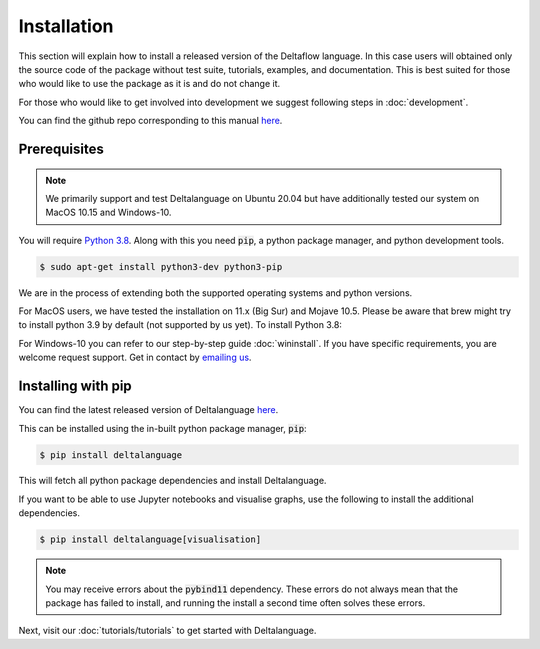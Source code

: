 Installation
============

This section will explain how to install a released version of
the Deltaflow language.
In this case users will obtained only the source code of the package without
test suite, tutorials, examples, and documentation. This is best suited for
those who would like to use the package as it is and do not change it.

For those who would like to get involved into development we suggest following
steps in :doc:`development`.

You can find the github repo corresponding to this manual
`here <https://github.com/riverlane/deltalanguage>`_.

Prerequisites
^^^^^^^^^^^^^

.. note::
   We primarily support and test Deltalanguage on Ubuntu 20.04 but have 
   additionally tested our system on MacOS 10.15 and Windows-10. 


You will require 
`Python 3.8 <https://www.python.org/downloads/release/python-385/>`_.
Along with this you need :code:`pip`, a python package manager, and
python development tools.

.. code-block:: console

    $ sudo apt-get install python3-dev python3-pip

We are in the process of extending both the supported operating systems and 
python versions.

For MacOS users, we have tested the installation on 11.x (Big Sur) and Mojave 10.5. 
Please be aware that brew might try to install python 3.9 by default
(not supported by us yet).
To install Python 3.8:

.. code-block: console

    $ brew install python@3.8
    
    
For Windows-10 you can refer to our step-by-step guide :doc:`wininstall`.
If you have specific requirements, you are welcome request support. Get in 
contact by `emailing us <mailto:deltaflow@riverlane.com>`_.

Installing with pip
^^^^^^^^^^^^^^^^^^^

You can find the latest released version of Deltalanguage 
`here <https://pypi.org/project/deltalanguage>`_. 

This can be installed using the in-built python package manager, :code:`pip`:

.. code-block:: console

    $ pip install deltalanguage

This will fetch all python package dependencies and install Deltalanguage. 

If you want to be able to use Jupyter notebooks and visualise graphs,
use the following to install the additional dependencies.

.. code-block:: console

    $ pip install deltalanguage[visualisation]

.. note::
   You may receive errors about the :code:`pybind11` dependency. These errors
   do not always mean that the package has failed to install, and running the
   install a second time often solves these errors. 

Next, visit our :doc:`tutorials/tutorials` to get started with Deltalanguage.
